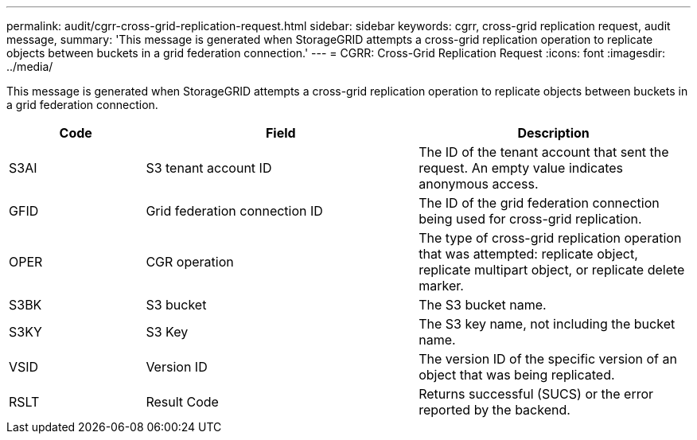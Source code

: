 ---
permalink: audit/cgrr-cross-grid-replication-request.html
sidebar: sidebar
keywords: cgrr, cross-grid replication request, audit message,
summary: 'This message is generated when StorageGRID attempts a cross-grid replication operation to replicate objects between buckets in a grid federation connection.'
---
= CGRR: Cross-Grid Replication Request
:icons: font
:imagesdir: ../media/

[.lead]
This message is generated when StorageGRID attempts a cross-grid replication operation to replicate objects between buckets in a grid federation connection. 

[cols="1a,2a,2a" options="header"]
|===
| Code| Field| Description

| S3AI
| S3 tenant account ID
| The ID of the tenant account that sent the request. An empty value indicates anonymous access.

| GFID
| Grid federation connection ID
| The ID of the grid federation connection being used for cross-grid replication.

| OPER
| CGR operation
| The type of cross-grid replication operation that was attempted: replicate object, replicate multipart object, or replicate delete marker.

| S3BK
| S3 bucket 
| The S3 bucket name.

| S3KY
| S3 Key
| The S3 key name, not including the bucket name.

| VSID
| Version ID
| The version ID of the specific version of an object that was being replicated.

| RSLT
| Result Code
| Returns successful (SUCS) or the error reported by the backend.

|===